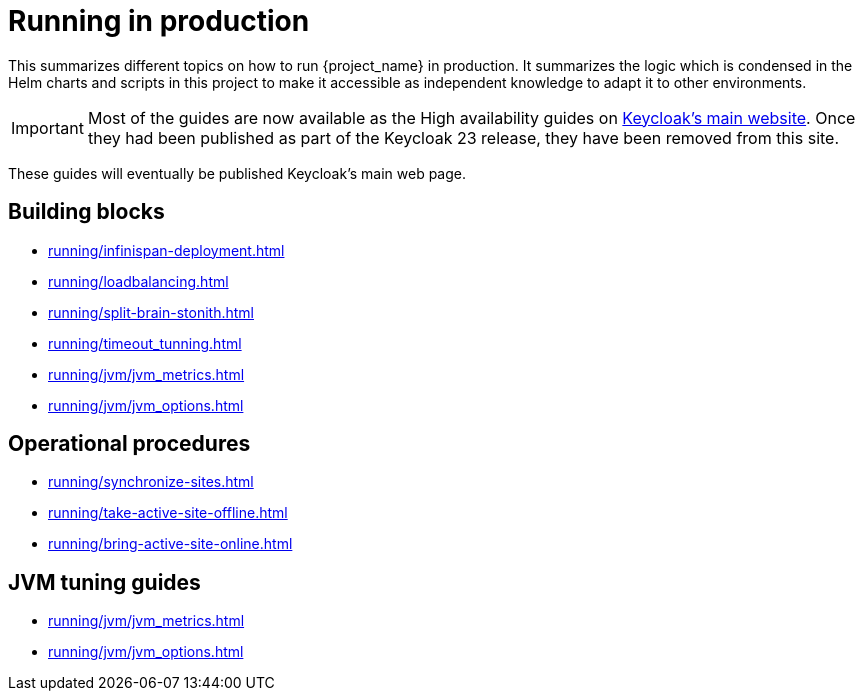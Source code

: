 = Running in production
:description: This summarizes different topics on how to run {project_name} in production.
:page-aliases: running/deployments/active-passive-sync.adoc, running/aurora-multi-az.adoc, running/infinispan-crossdc-deployment.adoc, running/keycloak-with-external-infinispan.adoc, running/keycloak-deployment.adoc, running/fail-over.adoc, running/switch-over.adoc, running/network-partition.adoc, running/switch-back.adoc, running/concepts/database-connections.adoc, running/concepts/threads.adoc, running/concepts/index.adoc

{description}
It summarizes the logic which is condensed in the Helm charts and scripts in this project to make it accessible as independent knowledge to adapt it to other environments.

IMPORTANT: Most of the guides are now available as the High availability guides on https://www.keycloak.org/high-availability/introduction[Keycloak's main website].
Once they had been published as part of the Keycloak 23 release, they have been removed from this site.

These guides will eventually be published Keycloak's main web page.

[#building-blocks]
== Building blocks

* xref:running/infinispan-deployment.adoc[]
* xref:running/loadbalancing.adoc[]
* xref:running/split-brain-stonith.adoc[]
* xref:running/timeout_tunning.adoc[]
* xref:running/jvm/jvm_metrics.adoc[]
* xref:running/jvm/jvm_options.adoc[]

[#operational-procedures]
== Operational procedures

* xref:running/synchronize-sites.adoc[]
* xref:running/take-active-site-offline.adoc[]
* xref:running/bring-active-site-online.adoc[]

[#jvm-tuning]
== JVM tuning guides

* xref:running/jvm/jvm_metrics.adoc[]
* xref:running/jvm/jvm_options.adoc[]

